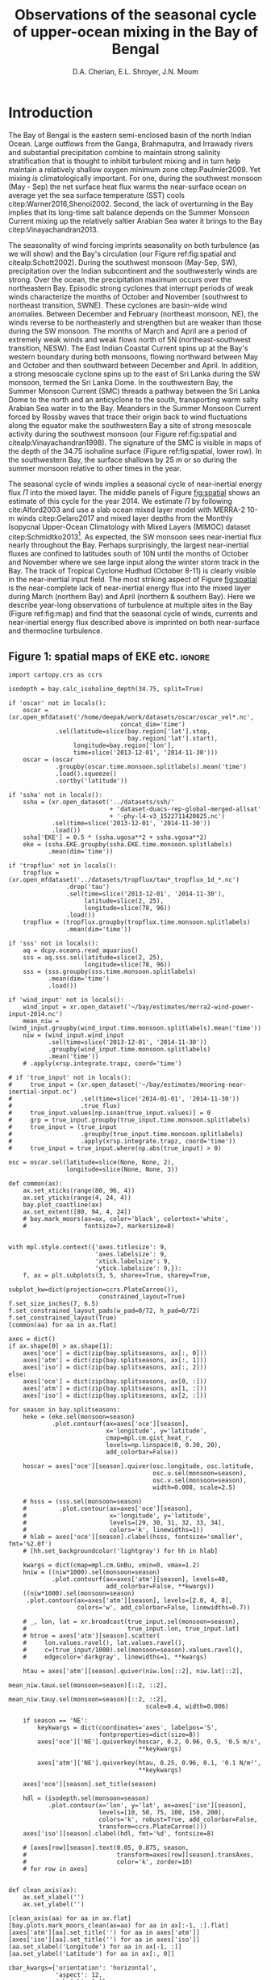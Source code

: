 #+TITLE:  Observations of the seasonal cycle of upper-ocean mixing in the Bay of Bengal
#+AUTHOR: D.A. Cherian, E.L. Shroyer, J.N. Moum
#+LATEX_CLASS: dcarticle
#+OPTIONS: toc:nil

#+BEGIN_EXPORT latex
\setcounter{tocdepth}{2}
\renewcommand{\contentsname}{}
\renewcommand{\bibsection}{}
\newcommand{\ML}{_\text{ML}}
\newcommand{\niw}{^\text{in}}

\vspace{-5em}
\tableofcontents*
\newpage
\begin{abstract}
We describe the seasonal cycle of turbulent mixing as observed by moored turbulence sensors (χpods) deployed on moorings distributed throughout the Bay of Bengal in the north Indian Ocean during 2014 and 2015.
We combine all χpod observations to form seasonal-mean vertical profiles of diffusivity in the top 100m.
The seasonal cycle of near-surface turbulent diffusivity (top 45m) in the Bay appears to follow the seasonal cycle in wind forcing.
In the thermocline between \SI{50}{m} and \SI{100}{m}, we repeatedly find that high mixing events coincide with the passage of surface-forced downward propagating near-inertial waves and occasionally with the presence of enhanced low-frequency shear associated with the Summer Monsoon Current.
The months of March and April, a period of weak wind forcing and low near-inertial shear amplitude, are characterized by near-laminar flow and near-molecular temperature diffusivities for weeks at a time.
Both observations lead us to link the seasonal cycle of thermocline turbulence to the seasonal cycle of near-inertial energy flux in the Bay at two locations.
Monthly averaged turbulent salt flux out of the warm salty Arabian Sea water mass at 8°N during the southwest monsoon is significant relative to local $E-P$.
\end{abstract}
#+END_EXPORT

* To do list: :noexport:
1. RAMA vs. NRL figure
   - [ ] bootstrap error bars on K_T
2. [ ] Describe sorted estimate algorithm
3. [ ] Should I add depth of 34.75 isohaline as time-series at 8N? or seasonal average?
4. [ ] Add stratification to NRL1
5. [X] Make scatter plots for NRL
6. [X] Need citation for paper with low turbulence measurements in the thermocline.
7. [X] Need citation for Ritabrata's paper
8. [X] Add basin-wide mean wind stress, ∫near-inertial input, ± heat flux
9. cite:Sardessai2007
10. [ ] cite:Vinayachandran2003 say that Ekman pumping pumps up nutrients to force a bloom during the NE monsoon. Maybe I can estimate this flux climatologically?
11. [ ] Need to look at climatological Chl-a. Observations are not in the right place for the bloom reported in cite:Vinayachandran2003,Vinayachandran2005

\newpage

* Introduction

The Bay of Bengal is the eastern semi-enclosed basin of the north Indian Ocean.
Large outflows from the Ganga, Brahmaputra, and Irrawady rivers and substantial precipitation combine to maintain strong salinity stratification that is thought to inhibit turbulent mixing and in turn help maintain a relatively shallow oxygen minimum zone citep:Paulmier2009.
Yet mixing /is/ climatologically important.
For one, during the southwest monsoon (May - Sep) the net surface heat flux warms the near-surface ocean on average yet the sea surface temperature (SST) cools citep:Warner2016,Shenoi2002.
Second, the lack of overturning in the Bay implies that its long-time salt balance depends on the Summer Monsoon Current mixing up the relatively saltier Arabian Sea water it brings to the Bay citep:Vinayachandran2013.

The seasonality of wind forcing imprints seasonality on both turbulence (as we will show) and the Bay's circulation (our Figure ref:fig:spatial and citealp:Schott2002).
During the southwest monsoon (May-Sep, SW), precipitation over the Indian subcontinent and the southwesterly winds are strong.
Over the ocean, the precipitation maximum occurs over the northeastern Bay.
Episodic strong cyclones that interrupt periods of weak winds characterize the months of October and November (southwest to northeast transition, SWNE).
These cyclones are basin-wide wind anomalies.
Between December and February (northeast monsoon, NE), the winds reverse to be northeasterly and strengthen but are weaker than those during the SW monsoon.
The months of March and April are a period of extremely weak winds and weak flows north of 5N (northeast-southwest transition, NESW).
The East Indian Coastal Current spins up at the Bay's western boundary during both monsoons, flowing northward between May and October and then southward between December and April.
In addition, a strong mesoscale cyclone spins up to the east of Sri Lanka during the SW monsoon, termed the Sri Lanka Dome.
In the southwestern Bay, the Summer Monsoon Current (SMC) threads a pathway between the Sri Lanka Dome to the north and an anticyclone to the south, transporting warm salty Arabian Sea water in to the Bay.
Meanders in the Summer Monsoon Current forced by Rossby waves that trace their origin back to wind fluctuations along the equator make the southwestern Bay a site of strong mesoscale activity during the southwest monsoon (our Figure ref:fig:spatial and citealp:Vinayachandran1998).
The signature of the SMC is visible in maps of the depth of the 34.75 isohaline surface (Figure ref:fig:spatial, lower row).
In the southwestern Bay, the surface shallows by \SI{25}{m} or so  during the summer monsoon relative to other times in the year.

The seasonal cycle of winds implies a seasonal cycle of near-inertial energy flux $Π$ into the mixed layer.
The middle panels of Figure [[fig:spatial]] shows an estimate of this cycle for the year 2014.
We estimate $Π$ by following cite:Alford2003 and use a slab ocean mixed layer model with MERRA-2 10-m winds citep:Gelaro2017 and mixed layer depths from the Monthly Isopycnal Upper-Ocean Climatology with Mixed Layers (MIMOC) dataset citep:Schmidtko2013[fn::Also see Appendix A].
As expected, the SW monsoon sees near-inertial flux nearly throughout the Bay.
Perhaps surprisingly, the largest near-inertial fluxes are confined to latitudes south of 10N until the months of October and November where we see large input along the winter storm track in the Bay.
The track of Tropical Cyclone Hudhud (October 8-11) is clearly visible in the near-inertial input field.
The most striking aspect of Figure [[fig:spatial]] is the near-complete lack of near-inertial energy flux into the mixed layer during March (northern Bay) and April (northern & southern Bay).
Here we describe year-long observations of turbulence at multiple sites in the Bay (Figure ref:fig:map) and find that the seasonal cycle of winds, currents and near-inertial energy flux described above is imprinted on both near-surface and thermocline turbulence.


** outline :noexport:
1. Monsoon seasonal variations blah blah
   1. wind stress + precip + near-surface heating + mention ISOs
   2. SWNE = cyclone season
   3. Use met data in top panel of Figure ref:fig:ramanrl and maps in Figure ref:fig:spatial
   4. Ocean circulation schematic required? Add arrows to Figure ref:fig:map.

2. Importance of mixing (and long-term mixing measurements) in the bay
   1. Something about OMZ
   2. Nutrient fluxes & seasonal cycle of Chl-A
   3. near-surface connections to MISOs
   4. Cyclones and heat-extraction from the Bay.

- cite:Vinayachandran2003: Primary production in the Bay is limited by nutrients, not light. (McGill 1973, Gomes et al 2000). The blooms in this paper are west of the EBoB array. There doesn't seem to be much action by the EBoB array but I need Chl-a data to really know.

** Figure 1: spatial maps of EKE etc.                               :ignore:

#+BEGIN_SRC ipython :session :results none
import cartopy.crs as ccrs

isodepth = bay.calc_isohaline_depth(34.75, split=True)

if 'oscar' not in locals():
    oscar = (xr.open_mfdataset('/home/deepak/work/datasets/oscar/oscar_vel*.nc',
                               concat_dim='time')
             .sel(latitude=slice(bay.region['lat'].stop,
                                 bay.region['lat'].start),
                  longitude=bay.region['lon'],
                  time=slice('2013-12-01', '2014-11-30')))
    oscar = (oscar
             .groupby(oscar.time.monsoon.splitlabels).mean('time')
             .load().squeeze()
             .sortby('latitude'))

if 'ssha' not in locals():
    ssha = (xr.open_dataset('../datasets/ssh/'
                            + 'dataset-duacs-rep-global-merged-allsat'
                            + '-phy-l4-v3_1522711420825.nc')
            .sel(time=slice('2013-12-01', '2014-11-30'))
            .load())
    ssha['EKE'] = 0.5 * (ssha.ugosa**2 + ssha.vgosa**2)
    eke = (ssha.EKE.groupby(ssha.EKE.time.monsoon.splitlabels)
           .mean(dim='time'))

if 'tropflux' not in locals():
    tropflux = (xr.open_mfdataset('../datasets/tropflux/tau*_tropflux_1d_*.nc')
                .drop('tau')
                .sel(time=slice('2013-12-01', '2014-11-30'),
                     latitude=slice(2, 25),
                     longitude=slice(78, 96))
                .load())
    tropflux = (tropflux.groupby(tropflux.time.monsoon.splitlabels)
                .mean(dim='time'))

if 'sss' not in locals():
    aq = dcpy.oceans.read_aquarius()
    sss = aq.sss.sel(latitude=slice(2, 25),
                     longitude=slice(78, 96))
    sss = (sss.groupby(sss.time.monsoon.splitlabels)
           .mean(dim='time')
           .load())

if 'wind_input' not in locals():
    wind_input = xr.open_dataset('~/bay/estimates/merra2-wind-power-input-2014.nc')
    mean_niw = (wind_input.groupby(wind_input.time.monsoon.splitlabels).mean('time'))
    niw = (wind_input.wind_input
           .sel(time=slice('2013-12-01', '2014-11-30'))
           .groupby(wind_input.time.monsoon.splitlabels)
           .mean('time'))
    # .apply(xrsp.integrate.trapz, coord='time')

# if 'true_input' not in locals():
#     true_input = (xr.open_dataset('~/bay/estimates/mooring-near-inertial-input.nc')
#                   .sel(time=slice('2014-01-01', '2014-11-30'))
#                   .true_flux)
#     true_input.values[np.isnan(true_input.values)] = 0
#     grp = true_input.groupby(true_input.time.monsoon.splitlabels)
#     true_input = (true_input
#                   .groupby(true_input.time.monsoon.splitlabels)
#                   .apply(xrsp.integrate.trapz, coord='time'))
#     true_input = true_input.where(np.abs(true_input) > 0)

osc = oscar.sel(latitude=slice(None, None, 2),
                longitude=slice(None, None, 3))

def common(ax):
    ax.set_xticks(range(80, 96, 4))
    ax.set_yticks(range(4, 24, 4))
    bay.plot_coastline(ax)
    ax.set_extent([80, 94, 4, 24])
    # bay.mark_moors(ax=ax, color='black', colortext='white',
    #                fontsize=7, markersize=8)


with mpl.style.context({'axes.titlesize': 9,
                        'axes.labelsize': 9,
                        'xtick.labelsize': 9,
                        'ytick.labelsize': 9,}):
    f, ax = plt.subplots(3, 5, sharex=True, sharey=True,
                         subplot_kw=dict(projection=ccrs.PlateCarree()),
                         constrained_layout=True)
f.set_size_inches(7, 6.5)
f.set_constrained_layout_pads(w_pad=0/72, h_pad=0/72)
f.set_constrained_layout(True)
[common(aa) for aa in ax.flat]

axes = dict()
if ax.shape[0] > ax.shape[1]:
    axes['oce'] = dict(zip(bay.splitseasons, ax[:, 0]))
    axes['atm'] = dict(zip(bay.splitseasons, ax[:, 1]))
    axes['iso'] = dict(zip(bay.splitseasons, ax[:, 2]))
else:
    axes['oce'] = dict(zip(bay.splitseasons, ax[0, :]))
    axes['atm'] = dict(zip(bay.splitseasons, ax[1, :]))
    axes['iso'] = dict(zip(bay.splitseasons, ax[2, :]))

for season in bay.splitseasons:
    heke = (eke.sel(monsoon=season)
            .plot.contourf(ax=axes['oce'][season],
                           x='longitude', y='latitude',
                           cmap=mpl.cm.gist_heat_r,
                           levels=np.linspace(0, 0.30, 20),
                           add_colorbar=False))

    hoscar = axes['oce'][season].quiver(osc.longitude, osc.latitude,
                                        osc.u.sel(monsoon=season),
                                        osc.v.sel(monsoon=season),
                                        width=0.008, scale=2.5)

    # hsss = (sss.sel(monsoon=season)
    #         .plot.contour(ax=axes['oce'][season],
    #                       x='longitude', y='latitude',
    #                       levels=[29, 30, 31, 32, 33, 34],
    #                       colors='k', linewidths=1))
    # hlab = axes['oce'][season].clabel(hsss, fontsize='smaller', fmt='%2.0f')
    # [hh.set_backgroundcolor('lightgray') for hh in hlab]

    kwargs = dict(cmap=mpl.cm.GnBu, vmin=0, vmax=1.2)
    hniw = ((niw*1000).sel(monsoon=season)
            .plot.contourf(ax=axes['atm'][season], levels=40,
                           add_colorbar=False, **kwargs))
    ((niw*1000).sel(monsoon=season)
     .plot.contour(ax=axes['atm'][season], levels=[2.0, 4, 8],
                   colors='w', add_colorbar=False, linewidths=0.7))

    # _, lon, lat = xr.broadcast(true_input.sel(monsoon=season),
    #                            true_input.lon, true_input.lat)
    # htrue = axes['atm'][season].scatter(
    #     lon.values.ravel(), lat.values.ravel(),
    #     c=(true_input/1000).sel(monsoon=season).values.ravel(),
    #     edgecolor='darkgray', linewidths=1, **kwargs)

    htau = axes['atm'][season].quiver(niw.lon[::2], niw.lat[::2],
                                      mean_niw.taux.sel(monsoon=season)[::2, ::2],
                                      mean_niw.tauy.sel(monsoon=season)[::2, ::2],
                                      scale=0.4, width=0.006)

    if season == 'NE':
        keykwargs = dict(coordinates='axes', labelpos='S',
                         fontproperties=dict(size=8))
        axes['oce']['NE'].quiverkey(hoscar, 0.2, 0.96, 0.5, '0.5 m/s',
                                    ,**keykwargs)

        axes['atm']['NE'].quiverkey(htau, 0.25, 0.96, 0.1, '0.1 N/m²',
                                    ,**keykwargs)

    axes['oce'][season].set_title(season)

    hdl = (isodepth.sel(monsoon=season)
           .plot.contour(x='lon', y='lat', ax=axes['iso'][season],
                         levels=[10, 50, 75, 100, 150, 200],
                         colors='k', robust=True, add_colorbar=False,
                         transform=ccrs.PlateCarree()))
    axes['iso'][season].clabel(hdl, fmt='%d', fontsize=8)

    # [axes[row][season].text(0.05, 0.875, season,
    #                         transform=axes[row][season].transAxes,
    #                         color='k', zorder=10)
    # for row in axes]


def clean_axis(ax):
    ax.set_xlabel('')
    ax.set_ylabel('')

[clean_axis(aa) for aa in ax.flat]
[bay.plots.mark_moors_clean(ax=aa) for aa in ax[:-1, :].flat]
[axes['atm'][aa].set_title('') for aa in axes['atm']]
[axes['iso'][aa].set_title('') for aa in axes['iso']]
[aa.set_xlabel('Longitude') for aa in ax[-1, :]]
[aa.set_ylabel('Latitude') for aa in ax[:, 0]]

cbar_kwargs={'orientation': 'horizontal',
             'aspect': 12,
             'shrink': 0.6}
hcb1 = plt.colorbar(heke, ax=ax[-1, :3], label='EKE [m²/s²]', **cbar_kwargs,
                    anchor=(0.25, 1))
hcb2 = plt.colorbar(hniw, ax=ax[-1, 2:], label='Near-inertial wind input $Π$ [mW/m²]',
                    ,**cbar_kwargs, anchor=(0.8, 1))
hcb1.set_ticks(np.arange(0, 0.31, 0.05))
hcb2.set_ticks(np.arange(0, 1.21, 0.2))

# plt.subplots_adjust(left=0.080, right=0.99)
# plt.tight_layout()
plt.savefig('images/paper1/spatial-maps.pdf', transparent=False)

# clim = (aq.sss.sel(longitude=slice(75, 98),
#                    latitude=slice(0, 24))
#         .groupby('time.month').mean(dim='time'))
# clim.plot(col='month', col_wrap=3, robust=True)
# hc = clim.plot.contour(col='month', col_wrap=3, levels=np.arange(29, 36), Colors='k')
# plt.clabel(hc, fmt='%2.0f')
# pptlevels=[600,  1200, 1800]
# ppt = trmm.sel(monsoon=season).precipitation
# hppt = (ppt.where(ppt > pptlevels[0]-2)
#         .plot.contourf(ax=axes[season], x='lon', y='lat',
#                        levels=pptlevels,
#                        cmap=ppt_cmap, zorder=4,
#                        add_colorbar=False))
# (ppt.where(ppt > pptlevels[0]-2)
#  .plot.contour(ax=axes[season], x='lon', y='lat',
#                levels=pptlevels, zorder=4,
#                colors=raincolor, linewidths=1))

# cmap = (sns.blend_palette(
#     [[0.988235, 0.988235, 0.992157],
#      [0.811765, 0.831373, 0.886275],
#      [0.627451, 0.678431, 0.788235],
#      [0.521569, 0.615686, 0.729412],
#      [0.584314, 0.698039, 0.749020],
#      [0.690196, 0.803922, 0.772549],
#      [0.847059, 0.905882, 0.796078],
#      [1.000000, 0.980392, 0.756863],
#      [0.996078, 0.839216, 0.447059],
#      [0.996078, 0.670588, 0.286275],
#      [0.992157, 0.501961, 0.219608],
#      [0.968627, 0.270588, 0.152941],
#      [0.835294, 0.070588, 0.125490],
#      [0.674510, 0.000000, 0.149020],
#      [0.509804, 0.000000, 0.149020]],
#     n_colors=21, as_cmap=True))

#+END_SRC
#+NAME: fig:spatial
#+ATTR_LATEX: :width \textwidth
#+CAPTION: (top) Seasonal mean circulation in the Bay of Bengal for the year 2014. Color shows seasonal mean EKE from AVISO; vectors indicate surface currents from seasonally averaged 5-day OSCAR estimate citep:oscar,Bonjean2002. (middle) Seasonal near-inertial energy input calculated for the year 2014 using a slab ocean mixed layer model following cite:Alford2003 as detailed in Appendix A as well as MERRA-2 wind stress vectors. White contours are $Π=$ \SIlist{2; 4; 10}{mW/m²}. (bottom) Depth of the 34.75 isohaline surface estimated using the mapped Argo climatology citep:Roemmich2009. White dots in top two panels mark mooring locations used in the study.
[[file:images/paper1/spatial-maps.pdf]]

** Figure 2: map :ignore:

#+BEGIN_SRC ipython :session
import cartopy.crs as ccrs

with plt.rc_context({'font.size': 11,
                     'xtick.labelsize': 12,
                     'ytick.labelsize': 12,
                     'axes.facecolor': 'white',
                     'savefig.transparent': False}):

    f = plt.figure(constrained_layout=True)
    f.set_size_inches((4.75, 8))

    n=3
    n0=2
    # gs = mpl.gridspec.GridSpec(2, n, figure=f)
    # ax1 = f.add_subplot(gs[:, :n0], projection=ccrs.PlateCarree())
    # ax2 = f.add_subplot(gs[0, n0:])
    # ax3 = f.add_subplot(gs[1, n0:])

    gs = mpl.gridspec.GridSpec(n, 2, figure=f)
    ax1 = f.add_subplot(gs[:n0, :], projection=ccrs.PlateCarree())
    ax2 = f.add_subplot(gs[n0:, 0])
    ax3 = f.add_subplot(gs[n0:, 1])

    bay.make_labeled_map(ax=ax1)
    bay.mark_χpod_depths_on_clim(ax=[ax2, ax3])

    dcpy.plots.label_subplots([ax1, ax2, ax3], x=0.025, y=0.05,
                              labels=['', 'RAMA', 'EBoB'])

    [tt.set_rotation(30) for tt in ax1.get_xticklabels()]
    ax3.set_ylabel('')
    ax3.set_yticklabels([])

    f.savefig('images/paper1/map.pdf', bbox_inches='tight')
#+END_SRC
#+NAME: fig:map
#+ATTR_LATEX: :width 0.5\textwidth
#+ATTR_HTML: :style width:50%
#+CAPTION: (a) deployment locations of χpods as part of the ASIRI and EBoB programmes. (b, c) χpod deployment depths marked using horizontal lines on climatological T-S profiles from the Argo dataset citep:Roemmich2009 for RAMA and EBoB moorings, respectively.
[[file:images/paper1/map.pdf]]

* Observations
** χpod
<<sec:pod>>

The χpod is a self-contained instrument consisting of two fast-response FP-07 thermistors, a pitot-static tube for high-frequency speed measurements, pressure sensor, compass and accelerometers citep:Moum2009a,Moum2015.
Refinement over many years has resulted in a system that can return records of turbulent temperature fluctuations for up to a year or more.
The two thermistors on the χpod record temperature fluctuations at 100Hz.
Temperature gradient spectra are computed using 1 second intervals of data and are fit to the theoretical spectrum of cite:Kraichnan1968 in the viscous-convective range using an iterative procedure citep:Moum2009a.
This process yields both the turbulent dissipation of kinetic energy $ε$ and the turbulent dissipation of temperature variance $χ$ after using a relationship between $ε$ and $χ$ obtained by assuming $K_T = K_ρ$ i.e. that the turbulent diffusivities of temperature and density are equal, and that mixing efficiency $Γ = 0.2$ for stratified turbulence citep:Moum2009a.
Despite these assumptions, /in-situ/ comparisons between χpod data and ``standard'' vertical microstructure profiles are favorable citep:Perlin2012,Pujiana2018.
Turbulent temperature diffusivity $K_T$, turbulent heat flux $J_q^t$ and turbulent salt flux $J_s^t$ are estimated from a time series of $χ$ using
\begin{equation}
        K_T = \frac{χ/2}{T_z}; \quad J_q^t = - ρ_0\, c_p\, K_T\, T_z; \quad J_s^t = ρ_0 \, K_T \, S_z
\end{equation}
where $T_z, S_z$ are mean background temperature and salinity gradients.
Again, we have assumed that high Reynolds number geophysical turbulence mixes all scalars at the same rate so that $K_T = K_S$.
Inferring $K_T, J_q$ when temperature stratification $T_z$ (subscript $z$ indicates \(z\)-derivative) is sufficiently small can be problematic since these quantities are inversely proportional to $T_z^2$ and $T_z$ respectively.
Our standard procedure is to mask out $χ$ estimates when $T_z < \SI{1e-3}{\celsius\per\metre}$ which can occur frequently with near surface χpods on RAMA moorings that are frequently in the mixed layer.

*** Table 1 : mooring details                                      :ignore:

#+NAME: tab:pods
#+CAPTION: χpod deployments in the Bay of Bengal in 2014, 2015.
|---------+------------+-------------+-------------------------------------|
|         | Location   |   Depth [m] | Duration of valid data return       |
|---------+------------+-------------+-------------------------------------|
| RAMA 12 | 90°E, 12°N |          15 |                                     |
|         |            |             |                                     |
|         |            |          30 |                                     |
|         |            |             |                                     |
|         |            |          45 |                                     |
|---------+------------+-------------+-------------------------------------|
| RAMA 15 | 90°E, 15°N |          15 |                                     |
|         |            |          30 |                                     |
|---------+------------+-------------+-------------------------------------|
| NRL1    |            | 60 (55-100) | 19 Dec 2013 - 31 Dec 2014           |
|         |            | 80 (75-115) | \phantom{19 Dec 2013 -} 06-May-2014 |
|---------+------------+-------------+-------------------------------------|
| NRL2    |            |             |                                     |
|---------+------------+-------------+-------------------------------------|
| NRL3    |            |  32 (28-78) | 20 Dec 2013 - 12 Dec 2014           |
|         |            | 52 (48-100) | \phantom{20 Dec 2013 -} 28 Dec 2014 |
|---------+------------+-------------+-------------------------------------|
| NRL4    |            |  63 (60-85) | 21 Dec 2013 - 28 Dec 2014           |
|         |            | 83 (80-105) | \phantom{21 Dec 2013 -} 09 Feb 2015 |
|---------+------------+-------------+-------------------------------------|
| NRL5    |            |          85 | 21 Dec 2013 - 30 Jan 2015           |
|         |            |         105 | \phantom{21 Dec 2013 -} 22 Feb 2015 |
|---------+------------+-------------+-------------------------------------|



** The 2014-2015 Bay of Bengal deployment

As part of the U.S. Office of Naval Research's Air Sea Interaction Regional Initiative (ASIRI), Naval Research Laboratory's (NRL) Effects of Bay of Bengal Freshwater Flux on Indian Ocean Monsoon (EBoB) and the Indian government's Ocean Mixing and Monsoons (OMM) projects, a number of χpods were deployed on moorings throughout the Bay (Figure ref:fig:map and Table ref:tab:pods).
On the Research Moored Array for African-Asian-Australian Monsoon Analysis and Prediction (RAMA) moorings at 12N and 15N, χpods were deployed at 15m, 30m (2014, 2015) and 45m (2015 only).
These units were usually either in or near the base of the mixed or barrier layers and recorded the wind-forced near-surface cycle of turbulence (Figure [[fig:map]]).

χpods were also deployed as part of NRL's EBoB array east of Sri Lanka during 2014 and some returned data up to Jan 2015.
The EBoB χpods ended up at a variety of depths but most were in the main thermocline (Table ref:tab:pods, Figure [[fig:map]]b and citealp:Wijesekera2016a).
This region experiences both a significant seasonal cycle in mesoscale EKE associated with the spinup and spindown of the Summer Monsoon Current.
These moorings experienced significant blowdown during periods of high currents, up to 50m for a month or two at some moorings, complicating the interpretation of parts of the χpod record.

In addition, the OMM/WHOI mooring at 18N was heavily instrumented with χpods.
This location is relatively unique because it experiences significant freshwater influence from the Ganga-Brahmaputra runoff and the seasonal cycle differs from that at the moorings summarized here.
The seasonal cycle from the OMM/WHOI measurements are presented elsewhere citep:ThakursubmittedGRL.

* An approximate vertical profile of diffusivity $K_T$
<<sec:profile>>

We begin by using all available χpod observations to construct approximate seasonally averaged vertical profiles of temperature diffusivity $K_T$ (Figure ref:fig:vert).
The χpods measured turbulence at several different locations and depths (Figure ref:fig:map).
In addition, some χpods dive as much as \SIrange{50}{70}{m} during periods of strong flow and those at 15- and 30-m on the RAMA moorings are frequently within the mixed and barrier layers.
We account for this (some word?) variability by binning each hourly averaged turbulence measurement in density space after first separating out measurements made in the mixed or barrier layers.
We then summarize these observations by presenting probability density functions (PDFs) at appropriate depths as an approximate vertical profile (Figure ref:fig:vert, lower panels).
These profiles show that a seasonal cycle in turbulent temperature diffusivity $K_T$ exists in the top 100m of the Bay at the mooring locations.
The amplitude of this seasonal cycle is roughly an order of magnitude.

Our procedure is as follows:
a) The mixed and isothermal layer depths (MLD, ILD respectively) are defined using threshold criteria $Δρ > 0.03$ and $ΔT > 0.2$ respectively. We judge measurements to be within the mixed layer if the depth of the χpod $z_χ ≤ \text{MLD} + \SI{5}{m}$. Similarly a measurement is judged to be within the barrier layer if $z_χ > \text{MLD} + \SI{5}{m}$ and $z_χ ≤ \text{ILD} + \SI{5}{m}$. The mixed and barrier layer depths are only determinable at the RAMA moorings with CTDs at 1m, 10m, 20m, 40m, 60m and 100m.
b) We label every averaged $K_T$ measurement with the density value of the parcel observed as well as the depth of measurement. Those measurements made in either the mixed layer or the barrier layer are instead labelled with `ML' and `BL' respectively.
c) We bin these labelled measurements by `ML', `BL' or by density with bin edges [1018, 1021, 1022, 1022.5, 1023, 1023.5, 1024.25, 1029] \SI{}{kg/m^3}.
d) For each season, we construct a PDF of $K_T$ for each bin and calculate the mean and standard deviation of the depths of measurement.
e) The PDFs are now presented at the mean depth of the density bin yielding the vertical profile in Figure ref:fig:vert. Each PDF is also labelled with either `ML', `BL', or the mean density in each bin as appropriate. The vertical bars indicate the standard deviation of depths of observation. Circles and triangles indicate medians and means respectively. The horizontal line at the base of each PDF spans the range between the minimum observed value and the $99^{\text{th}}$ percentile.

# Third, our thermocline estimates of mean diffusivity are likely over-estimates of the basin-wide mean between January and April since near-inertial input is significantly larger south of 10N during this period assuming that the slab model prediction in Figure ref:fig:spatial is a good qualitative estimate of seasonal near-inertial flux input.

Some considerations must be kept in mind while interpreting Figure ref:fig:vert.
First, our definition of seasons need not line up perfectly with periods of relatively high or relatively low winds at every mooring.
Second, Figure ref:fig:vert ignores all spatial variability.
The occasional presence of double peaked distributions is the sign of measurements from different regions with differing variability being combined.
Despite these caveats, Figure ref:fig:vert presents a useful summary of observed mixing in the Bay.
For context we also present the seasonal cycle of surface forcing by presenting basin-wide seasonal means of Tropflux wind stress vector $\mathbf{τ}$, near-inertial energy input $Π$ (slab model estimate, Figure ref:fig:spatial), Tropflux net surface heat flux $J_q^0$ and TRMM precipitation $P$ in the upper panels of Figure ref:fig:vert.
The gray ellipses represent the variability of wind stress and have widths and heights equal to twice the standard deviation of $τ_x$ and $τ_y$ (the longitudinal and latitudinal components of the wind stress vector).

Figure ref:fig:vert shows a seasonal cycle in turbulent diffusivity in the top 100m of the Bay.
Both mean and median values of $K_T$ are always surface intensified.
The northeast and southwest monsoons are periods of relatively high mixing in the top 100m at all observed locations.
Enhanced mixing is also observed during October and November, a consequence of storm activity in the Bay.
The predominance of storm forcing during October and November is evident in the basin-wide averaged wind field by the near-zero mean and large standard deviation of wind stress (Figure ref:fig:vert, upper panels).
These two months also witness the largest input of energy into the mixed layer at near-inertial frequencies (also Figure ref:fig:spatial).
The NESW transition months of March and April exhibit relatively weaker mixing by an order of magnitude at all observed locations.
The seasonal cycle of near-surface turbulence is readily explained by the seasonal cycle of wind stress and net surface heat flux as reported earlier by cite:Warner2016 and we will briefly discuss this in Section [[sec:ramanrl]].

- Mixed layer diffusivity $K_T ≈ \SI{1e-3}{m²/s}$ during the two monsoons and drops to $K_T≈\SI{1e-4}{m²/s}$ during the two transitions.
- During March and April, both weak winds and near-surface stratification resulting from net surface heating weaken mixed layer turbulence.
- why are the BL measurements not showing much variability.

Our most striking observation is the near-complete lack of mixing in the southwestern Bay's thermocline during the month of April --- a period of low winds, high net surface heat flux and low near-inertial energy flux.
The seasonal cycle of turbulence in the thermocline is dramatic with near-molecular values of diffusivity observed during the NESW transition period --- mean $K_T ≤ \SI{1e-5}{m²/s}$  and median $K_T ≤ \SI{1e-6}{m²/s}$ for depths deeper than \SI{50}{m} during March and April in Figure ref:fig:vert.
More generally, /median/  $K_T ≤ \SI{1e-6}{m²/s}$ in most thermocline density bins.
This observation is consistent with /in-situ/ finestructure- and microstructure-based profiles of turbulence quantities in the Bay.
Finestructure estimates of dissipation estimated using LADCP shear profiles for the I01 section in the Bay of Bengal yield $K_T ≈ \SI{1e-6}{m²/s}$ citep:Kunze2006.
cite:Jinadasa2016 report vertical profiles of $N²$ and turbulent kinetic energy dissipation rate $ε$ from which we infer minimum diffusivity
\begin{equation}
K_T^\text{min} ≈ K_ρ^\text{min} = \frac{Γε^\text{min}}{N²} ≈ \frac{0.2 × \SI{1e-9}{W/kg}}{\SI{1e-3}{s^{-2}}}  ≈\SI{2e-7}{m^2/s},
\end{equation}
assuming again that mixing efficiency $Γ = 0.2$ citep:Gregg2018.
Low thermocline diffusivities are predicted by the finestructure internal-wave scaling of cite:Henyey1986 and have been observed previously at low latitudes: $K_ρ ≈ \SIrange[fixed-exponent=-6, scientific-notation=fixed,range-units=brackets]{1e-6}{3e-6}{m^2/s}$ for latitudes south of 10N in cite:Gregg2003.
However, our lowest observed values during March, April at approximately \SIrange{80}{100}{m} depths are lower than those observations.

During the SW monsoon (May - Sep) the χpods observe an order of magnitude increase in mean /thermocline/ diffusivity to $K_T ≈ \SI{1e-4}{m²/s}$ with peak values of $K_T≈\SI{1e-2}{m²/s}$.
Particularly enhanced turbulence is observed at the NRL3 and NRL4 moorings during October and November (see $ρ-1000 = 22.2, 22.8$ and \SI{23.2}{kg/m³} bins).
Now consider the climatological depth of the $S=34.75$ surface relative to the seasonal variation of thermocline diffusivity in Figure ref:fig:vert (lower panels, thick black line).
We choose this surface to mark Arabian Sea water since it is resolved year-around by our measurements (see Section [[sec:8n]]).
Mean diffusivity at the depth of this isohaline is approximately $\SI{1e-4}{m²/s}$ during the SW monsoon and the SWNE transition i.e. between May and November.
Diffusivity is an order of magnitude lower during the NE monsoon and near-molecular during the NESW transition.
Figure ref:fig:vert suggests that the seasonally enhanced mixing in the southwestern Bay's thermocline between May and November drives an upward flux of salt out of salty Arabian Sea water.
Section [[sec:8n]] examines this possibility in more detail.

Assuming that shear instability is the mechanism that results in turbulence, two factors are possibly responsible for enhancing shear in the thermocline during this period.
The first factor is the strongly sheared Summer Monsoon Current meandering through the mooring line at 8N, elevating shear and decreasing $N²$ in the top XXX m between July and December.
Both seasonal mean surface velocities from OSCAR and mooring ADCP data show the Summer Monsoon Current to be prominent especially at NRL3 and NRL4, the two westernmost moorings along 8N (Figure ref:fig:spatial and citealp:Wijesekera2016a).
The second factor is the likely presence of a seasonal cycle of near-inertial shear variance forced by the seasonal cycle of near-inertial input seen in Figure ref:fig:spatial as has been observed elsewhere citep:Alford2001,Whalen2018.
Next we take a closer look at the seasonal cycle of both forcing and turbulence in two records: one near-surface and one in the thermocline.

# We attribute this to near-complete absence of near-inertial energy input in the southern Bay during April (Figure ref:fig:spatial) and corresponding low levels of near-inertial shear in the southwestern Bay's thermocline (Figure [[fig:nrl]]d).
# Third, given that near-inertial energy input from the wind is significantly larger south of 10N (with the exception of the Oct-Nov storm track, Figure [[fig:spatial]]); and that near-inertial energy propagates equatorward, it is possible that the mixing observed in the thermocline by the EBoB array is larger than what might be representative for the interior Bay north of 10N[fn::should this be moved to the next section?].
# This last point might not be applicable during the months of March and April, which see some along-coast winds in the northern Bay and larger input than the southern Bay (Figure [[fig:spatial]]).
# The mean values below \SI{40}{m} in Figure ref:fig:vert are possibly overestimates of the basin-wide mean.

** Figure 3 : vertical profiles :ignore:

#+BEGIN_SRC ipython :session :results none
import bay
bay = importlib.reload(bay)

if 'isodepth' not in locals():
    # isodepth = (bay.calc_isohaline_depth(34.75, split=False)
    #             .sel(lat=8, lon=[85.5, 87, 88.5], method='nearest')
    #             .mean('lon'))
    isodepth = xr.DataArray([90, 100, 60, 75],
                            dims=['monsoon'], coords={'monsoon': bay.seasons})

if 'wind_input' not in locals():
    wind_input = xr.open_dataset('~/bay/estimates/merra2-wind-power-input-2014.nc')
    niw = (wind_input.wind_input
           .sel(time=slice('2013-12-01', '2014-11-30'))
           .groupby(wind_input.time.monsoon.labels)
           .mean(xr.ALL_DIMS))

if 'tropflux' not in locals() or 'taux_std' not in tropflux:
    tropflux = (xr.open_mfdataset('../datasets/tropflux/tau*_tropflux_1d_*.nc')
                .drop('tau')
                .sel(time=slice('2013-12-01', '2014-11-30'),
                     latitude=slice(2, 25),
                     longitude=slice(78, 96))
                .load())
    tau = (tropflux.groupby(tropflux.time.monsoon.labels)
           .mean(xr.ALL_DIMS))

    taustd = (tropflux.groupby(tropflux.time.monsoon.labels)
              .std(xr.ALL_DIMS)
              .rename({'taux': 'taux_std', 'tauy': 'tauy_std'}))

    netflux = (xr.open_mfdataset('../datasets/tropflux/netflux*_tropflux_1d_*.nc')
                .sel(time=slice('2013-12-01', '2014-11-30'),
                     latitude=slice(2, 25),
                     longitude=slice(78, 96))
                .load())
    netflux['heat'] = netflux.netflux.where(netflux.netflux > 0)
    netflux['cool'] = netflux.netflux.where(netflux.netflux < 0)
    netflux = (netflux.groupby(netflux.time.monsoon.labels)
                .mean(xr.ALL_DIMS))

    tropflux = xr.merge([tau, netflux, taustd])

if 'trmm' not in locals():
    trmm = dcpy.oceans.read_trmm()
    # convert from mm/day to m/s
    P = trmm.precipitation.sel(**bay.region).load()
    P = P.groupby(P.time.monsoon.labels).mean(xr.ALL_DIMS)
    P.attrs['units'] = 'mm/day'

moors = ['RAMA12', 'RAMA15', 'NRL1', 'NRL2', 'NRL3', 'NRL4', 'NRL5']

f, axx = plt.subplots(2, 4, sharex='row', sharey='row',
                     gridspec_kw={'height_ratios': [1, 6]})
ax = dict(zip(bay.seasons, axx[0, :]))

bay.make_vert_distrib_plot('KT', label_moorings=False, f=f, ax=axx[1, :],
                           adjust_fig=False)

barargs = dict(width=0.5)
labelargs = dict(ha='center', va='baseline')
for ss in ax:
    tflux = tropflux.sel(monsoon=ss)
    if ss == 'SW':
        x0 = -1.5
    elif ss == 'SWNE':
        x0 = -0.85
    else:
        x0 = 0

    # wind stress
    scale = 0.05
    ax[ss].quiver(x0, 0, tflux.taux, tflux.tauy,
                  width=0.1, units='x', scale=scale)
    # ax[ss].quiver(0, 0, scale, scale,
    #               scale=scale, width=0.1, units='x',
    #               angles='xy', scale_units='xy')
    # ax[ss].plot(tflux.taux/scale, tflux.tauy/scale, 'kx')
    ax[ss].add_artist(mpl.patches.Ellipse((x0+tflux.taux/scale, tflux.tauy/scale),
                                          2*tflux.taux_std/scale,
                                          2*tflux.tauy_std/scale,
                                          alpha=0.1, color='k', zorder=-1))
    ax[ss].set_aspect(1)

    # near-inertial input
    ax[ss].bar(1, niw.sel(monsoon=ss)/0.5e-3, color='#31a354', **barargs)

    # netflux
    ax[ss].bar(2, tflux.heat/50, color='#d95f02', **barargs)
    ax[ss].bar(2, tflux.cool/50, color='#7570b3', **barargs)

    # precip
    ax[ss].bar(3, P.sel(monsoon=ss)/5, color='#7fcdbb', **barargs)

    ax[ss].axhline(0, color='lightgray', zorder=5)

    ax[ss].set_xticklabels([])
    ax[ss].set_xticks([])
    ax[ss].set_yticklabels([])
    ax[ss].set_yticks([])
    ax[ss].spines['left'].set_visible(False)
    ax[ss].spines['bottom'].set_visible(False)

    ylabel = -2.5
    ax[ss].text(0, ylabel, '$τ$', **labelargs)
    ax[ss].text(1, ylabel, '$Π$', **labelargs)
    ax[ss].text(2, ylabel, '$J_q^0$', **labelargs)
    ax[ss].text(3, ylabel, '$P$', **labelargs)

axx[0, 0].set_ylabel('Basin-wide\nseasonal\naverages',
                     rotation=0, va='center', ha='right')

ax[ss].set_xlim([-2, 4])
ax[ss].set_ylim([-2, 2])

for ii in range(4):
    axx[0, ii].set_title(axx[1, ii].get_title())
    axx[1, ii].set_title('')
    axx[1, ii].set_xlim([-7, -1.5])
    axx[1, ii].plot([-5, -3.9], [isodepth[ii], isodepth[ii]],
                    'k-', lw=2)
    axx[1, ii].text(-3.75, isodepth[ii], r'$S$ = 34.75',
                    ha='left', va='center', fontsize=8)

plt.subplots_adjust(wspace=0.22, hspace=0.1)
f.set_size_inches(7, 8.5)
f.suptitle('$\\log_{10}$ hourly averaged $K_T$ (m²/s)', y=0.075)

plt.savefig('images/vert-profile.svg', bbox_inches='tight')
plt.savefig('images/paper1/bay-KT-vert-profile.pdf', bbox_inches='tight')
plt.savefig('images/bay-KT-vert-profile.png', bbox_inches='tight')
import subprocess
subprocess.run(['bash', 'add-legend-vert-profile.bash'], cwd='images/paper1/')
#+END_SRC
#+NAME: fig:vert
#+CAPTION: (top) Basin-wide seasonal averages of Tropflux wind stress $τ$, near-inertial energy input $Π$, Tropflux net surface heat flux $J_q^0$ and TRMM precipitation $P$. Gray ellipses have widths and heights equal to twice the standard deviation of $τ_x$ and $τ_y$. (bottom) Vertical profile of hourly averaged turbulent temperature diffusivity $K_T$ formed by combining all available χpod data in density bins (Section [[sec:profile]]). PDFs as well as means ($\bigtriangleup$) and medians ($\bigcirc$) are shown. Bins are marked by 'ML' (mixed layer), 'BL' (barrier layer) and $ρ-1000$ for deeper bins. Black horizontal line marks the climatological depth of the $S=34.75$ isohaline at 8°N estimated using the Argo climatology citep:Roemmich2009.
file:images/paper1/bay-KT-vert-profile-label.png

* A comparison of near-surface and thermocline mixing
<<sec:ramanrl>>

We contrast two year-long mixing records, one from the RAMA 12N (12N, 90E) mooring at 15m and the other from the NRL5 mooring (8N, 88.5E) at 104m (Figures ref:fig:rama and ref:fig:nrl).
The two records are at approximately the same longitude and are representative of the shallowest two bins in Figure ref:fig:vert and the deepest two bins in Figure ref:fig:vert respectively.
Figures ref:fig:rama and ref:fig:nrl show daily averaged turbulence quantities as well as daily averaged surface forcing at both moorings.
As mentioned in Section ref:sec:pod, frequent masking of inferred $K_T, J_q^t, J_s^t$ in mixed layer χpod records at low values of vertical temperature gradient means that the term ``daily averages'' is not entirely accurate.
Accordingly we show the fraction of the day with valid $K_T$ estimates in blue in Figure [[fig:rama]]b and [[fig:nrl]]b.
Consider data from the RAMA 12N mooring in the month of February (Figure [[fig:rama]]b).
During weak wind periods the 15m χpod appears to be within the night-time convective boundary layer whereas during the daytime, solar heating builds up stratification at 15m (Figure [[fig:rama]]).
The ``daily average'' is really a ``daytime average'' estimate of $K_T$ and fraction daily coverage is approximately 50%.

** Near-surface mixing: RAMA 12N, 90E, 15m

The 15m χpod at RAMA 12N recorded a distinct seasonal cycle that mirrors the seasonal cycle in surface wind stress (Figure [[fig:rama]]a).
cite:Warner2016 summarized this record previously and so we limit ourselves to a brief description here.
During the northeast monsoon, wind stress $τ$ of about \SI{0.1}{N/m²} drives turbulence with a daily averaged temperature diffusivity of \SI{1e-4}{m²/s}.
By mid-February the outflow from the Irrawady river arrives at the mooring and the mixed layer shallows to approximately \SI{10}{m}.
The χpod at \SI{15}{m} sees increased turbulent heat flux $J_q^t = ρ c_p K_T T_z$ and turbulent salt flux $J_s^t = ρ K_T S_z$ during this period (Figure [[fig:rama]]c) while the deeper χpod at 30m, in the barrier layer, sees almost no heat and salt flux during this period (not shown).
By March, the weakening wind stress field along with intense surface heating builds up near-surface stratification.
The mixed layer shoals to a depth shallower than 15m and the χpod senses little turbulence.
Diffusivity $K_T$ decreases to \SI{1e-5}{m²/s} resulting in near-negligible turbulent heat and salt fluxes.
By May, the strong winds of the southwest monsoon force high mixing, a deeper mixed layer, a hundredfold increase in diffusivity $K_T$ at \SI{15}{m} and significant increases in turbulent fluxes of both heat and salt.
Tropical cyclones and storms during the months of October & November drive a 2-3 order of magnitude increase in diffusivity.
- Cyclone-forced mixing can have important consequences for productivity in the Bay: for an analysis of Tropical Cyclone Hudhud see cite:Girishkumar2019.
- unleash the scatter plot: wind stress, $K_T$

*** Figure 4: RAMA 12N time series                                 :ignore:

#+BEGIN_SRC ipython :session
if 'ra12' not in locals():
    ra12 = bay.read_ra12()

f, axx = plt.subplots(4, 1, sharex=True, constrained_layout=True)
f.set_constrained_layout_pads(hspace=0.001, h_pad=0)

ax12 = bay.plots.plot_moor(ra12, idepth=0, axx=axx)
ax12['jq'].set_ylim([-50, 50])
ax12['Tz'].set_ylim([-0.1, 0.2])
ax12['N2'].set_zorder(0)
# ax12['js'].set_ylim([-1e-2, 2e-1])

flux = ra12.flux.Jq0.sel(time='2014').resample(time='D').mean('time')
ax12['flux'] = ax12['met'].twinx()
ra12.PlotFlux(ax12['flux'], flux.time.values, flux)
ax12['flux'].spines['right'].set_visible(True)
ax12['flux'].set_ylabel('Daily avg. net surface\nheat flux [W/m²]')
dcpy.plots.label_subplots(axx, y=0.85)

f.set_size_inches((8, 5))

f.savefig('images/paper1/rama12.pdf')
#+END_SRC
#+NAME: fig:rama
#+CAPTION: RAMA 12N: Time series of daily averaged quantities: (a) wind stress and local wind-forced near-inertial energy flux; (b) daily averaged $K_T$ and fraction daily coverage; (c) turbulent heat and salt fluxes $J_q^t, J_s^t$. (d) Buoyancy frequency $N²$ and temperature stratification $T_z$.
[[file:images/paper1/rama12.pdf]]
** Thermocline mixing: NRL5 8N, 88.5E, 105m

The seasonal cycle of thermocline turbulence at 8°N, 88.5°E (NRL5) is significantly different from that of near-surface turbulence at 12N (Figure ref:fig:nrl) but again appears to parallel a seasonal cycle in wind stress.
Prior research has shown a link between wind-forced near-inertial waves and thermocline mixing citep:Alford2001,Whalen2018 and we now examine whether near-inertial shear is a major driver of mixing in the Bay's thermocline.

We compute a local estimate of near-inertial energy flux into the mixed layer $Π$ as $ρ_0 \, u\niw\ML⋅τ\niw$ ( blue time series in our Figure [[fig:nrl]]a, citealp:Silverthorne2009) using the topmost velocity bin at 8m depth as representative of mixed layer velocity $u\ML$ and daily average $τ$ from Tropflux[fn::No local wind measurements are available at the (subsurface) NRL moorings.] citep:Kumar2012.
The inertial component of the mixed layer velocity $u\niw\ML$ and wind stress $τ\niw$ are estimated by using a third-order bandpass Butterworth filter with half-power points at [1/1.25, 1.25] $T_f$ where $T_f=\SI{3.59}{days}$ is the local inertial period.

At 105m mixing is weaker by 1-2 orders of magnitude relative to the 15m χpod (compare Figure [[fig:rama]]b and Figure [[fig:nrl]]b).
The χpods measure sustained relatively high mixing between the months of May and October --- a period of energetic mesoscale activity as well as large near-inertial energy input $Π$ in the southwestern Bay (Figures ref:fig:spatial and [[fig:nrl]]a).
$K_T$ exceeds \SI{1e-5}{m²/s} only rarely during this period.
Outside May-October, $K_T$ is consistently below the canonical thermocline value of \SI{1e-5}{m²/s}.
Strikingly, the χpod observes a near-laminar thermocline with near-molecular values of $K_T$ during the month of April.
Similar periods of low mixing are evident at other χpods and in the distributions presented in Figure ref:fig:vert.
Turbulent heat flux $J_q^t$ likewise is generally small and exceeds \SI{10}{W/m²} only for a few days (Figure [[fig:nrl]]c) in the entire year.
Low values of diffusivity are perhaps not surprising given the observations of cite:Jinadasa2016 and cite:Kunze2006 but these χpod observations are the first to show that the seasonally low mixing persists for multiple weeks at multiple locations in the southwestern Bay.

Shear at the χpod is estimated by central differencing the velocity over bins that span the χpods depth.
The shear time series is then filtered using a third-order Butterworth filter to obtain low frequency shear (lowpass with half power point 6.6 days) and near-inertial shear (bandpass between half power points 6.6 days and 2 days) and shown in Figure [[fig:nrl]]d.
Between May and October, Summer Monsoon Current meanders through the array citep:Wijesekera2016a.
These meanders are visible as short periods of elevated low frequency shear in Figure [[fig:nrl]]c that occasionally line up with elevated mixing.
Surface geostrophic velocities in the OSCAR dataset show that the SMC ceases to exist as a continuous flow from the Arabian Sea near the beginning of October.
Subsequent periods of enhanced low frequency shear in Figure [[fig:nrl]]c between October and January appear to be associated with westward propagating Rossby waves.

In addition to enhanced shear associated with mesoscale features, we also see bursts of elevated near-inertial shear that last for multiple weeks at a time.
Over the year, near-inertial variability accounts for roughly 40-60% of total shear variance between \SI{100}{m} and \SI{150}{m} with occasional peaks of 70-80%.
All three moorings along 8N (NRL3, NRL4, NRL5) witness the passage of extremely energetic packets of near-inertial energy in January and February (Figure [[fig:nrl]]c), consistent with elevated input inferred from the slab model estimate in Figure ref:fig:spatial.
The SW monsoon is perhaps surprisingly not a period of peak near-inertial input but this is consistent with the estimate of surface near-inertial energy input in Figure ref:fig:spatial and Figure [[fig:nrl]]a.
- A direct relation between a local input into the mixed layer and local shear is not evident but this is expected since near-inertial transmission is function of the mesoscale etc. etc. etc.

- there is a clear seasonal cycle in near-inertial shear variance in the thermocline with a seasonal low in April that mirrors the seasonal cycle of near-inertial energy flux at the surface (Figures ref:fig:spatial, [[fig:nrl]]a,d).


Coarse sampling limits our ability to confidently infer a seasonal cycle in the Richardson number $\Ri$ estimated using 20m-scale shear and $N²$ sampled hourly.
Instead we show a time series of the fraction of day with $\Ri < 5$ expecting that χpods are more likely to observe turbulence when relatively lower values of $\Ri$ occur more frequently (Figure [[fig:nrl]]d).
The arrival of Arabian Sea water in June reduces the stratification and we observe a corresponding increase in occurrences of hours with $\Ri < 5$ up until when stratification rises again in December.
This period of relatively low $\Ri$ coincides with elevated diffusivity $K_T$.

The maximum observed diffusivity and maximum observed turbulent fluxes are associated with a particularly strong set of near-inertial wave packets that forced significantly enhanced turbulence at the χpod's depth (July 23 -- August 7, Figure [[fig:nrl]]b,c).
Turbulent heat flux $J_q^t$, turbulent kinetic energy (TKE) dissipation $ε$ and zonal shear for this period of intense mixing are shown in Figure ref:fig:nrl5-niw.
This period of elevated mixing also witnesses a set of nonlinear $M_2$  internal tide packets passing by the mooring and we see modulation of turbulent quantities $K_T, J_q^t, J_s^t$ at the $M_2$ frequency.
/Eulerian/ shear spectra contain a peak of varying amplitude at a consistent frequency of $-f ± M_2$ peak rather than pure $M_2$ (not shown).
The energy in this peak is substantially reduced in isopycnal spectra --- a sign that the $M_2$ tide is heaving near-inertial shear layers rather than nonlinearly interacting with the near-inertial waves citep:Alford2001a.
We interpret the apparent modulation of turbulence quantities at near-$M_2$ frequency is thus a result of the $M_2$ internal tide heaving near-inertial shear layers past the χpod, and not a mixing forced by tidal shear.

Locally elevated near-inertial shear does not always coincide with enhanced turbulence  in Figure [[fig:nrl]].
The intensity of turbulence driven by shear instability is a function of both shear and stratification and the presence of elevated shear does not necessarily imply mixing.
It is also possible that mixing is occurring at depths deeper than the χpod and is occasionally pumped past the χpod as in Figure ref:fig:nrl5-niw so direct correspondence between periods of high shear and high mixing at the χpod is again not necessary.
In other words, the presence of high mixing is usually coincident with enhanced shear (not always near-inertial) but the presence of shear does not imply mixing.
Two dimensional histograms of $ε$ against squared shear and stratification were not enlightening.
Instead, we instead make use of the fact that monthly $N²$ variations at the deepest χpod on NRL4 and NRL5 are very similar and combine measurements from those two moorings.
We present a scatter plot of TKE dissipation $ε$ against mean squared total shear (Figure [[fig:scatter]]a) and mean square near-inertial shear (Figure [[fig:scatter]]b) for the deeper χpod at NRL4 and NRL5[fn::Unfortunately, we are restricted to using the deeper χpod at each mooring for this part of the analysis because the shallower χpod was deployed within the blanking zone of the downward looking ADCP. Consequently no shear information is available at the shallow χpod's depth level.].
All quantities are monthly averaged and plotted on a logarithmic scale.
Power law fits and corresponding $r²$ values are shown solely to illustrate degree of covariance between squared shear and $ε$.
Figure [[fig:scatter]]a shows that months of elevated total shear are correlated with χpod observations of elevated turbulence ($r²=0.5$).
Despite a few outliers, Figure [[fig:scatter]]b shows that months of elevated /near-inertial/ shear are correlated with χpod observations of elevated turbulence ($r²=0.76$).
The outliers include the energetic near-inertial packets of January and February but these are also periods of higher stratification.

- NRL3 sees much more influence from the Sri Lanka Dome and the meandering Summer Monsoon Current. Mean shear variance and so is excluded from this analysis.
- NRL1 is also weird
- scatter against wind stress?
- NRL3?
- wind stress vs. $K_T$ ???

We leave a more detailed examination of the mesoscale, the near-inertial wave field and associated mixing in the Bay's thermocline at 8N to a future paper.

# 1. High NIW shear during NE monsoon but higher stratification presumably suppresses turbulence.
# 2. Are there independent M2 soliton or is the inertial peak losing energy to freely propagating waves.

** Figure 5: NRL time series :ignore:

#+BEGIN_SRC ipython :session
if 'nrl5' not in locals():
    nrl5 = bay.read_nrl5()

shear = nrl5.interp_shear('bins')

from dcpy.plots import annotate_end, set_axes_color

f5, axx5 = plt.subplots(6, 1, sharex=True, constrained_layout=True)
f5.set_constrained_layout_pads(hspace=0.001, h_pad=0)
f5.set_size_inches((8, 8))

niw_shear = xfilter.bandpass(shear.shear, 'time',
                             freq=np.array([1/2, 2])*nrl5.inertial.values,
                             order=3, cycles_per='D')
low_shear = xfilter.lowpass(shear.shear, 'time',
                            freq=0.1, cycles_per='D', order=3)

hniw = (((niw_shear).rolling(time=7*24).reduce(dcpy.util.ms) * 1e5)
        .sel(time='2014')
        .plot(ax=axx5[-2], _labels=False, color='g', lw=1.2))
hlow = ((np.abs(low_shear.sel(time='2014'))**2 * 1e5)
        .plot(ax=axx5[-2], _labels=False, color='k', lw=1.2))
annotate_end(hlow[0], 'Low pass')
annotate_end(hniw[0], 'NIW')
hniw[0].set_clip_on(False)
hniw[0].set_in_layout(False)
nrl5.MarkSeasonsAndEvents(events='Storm-zoomin', ax=axx5[-2])
axx5[-2].set_ylabel('Squared shear\n[$10^{-5}$ s$^{-2}$]')
axx5[-2].set_ylim([0, 6])

axnrl5 = bay.plots.plot_moor(nrl5, idepth=1, axx=axx5, events='Storm-zoomin')
axnrl5['jq'].set_ylim([-20, 0])
axnrl5['js'].set_ylim([0, 2e-1])

# fill in the 20m gap with linear interpolation
# then interpolate velocity to CTD depths
# then difference to get shear
zinterp = nrl5.ctd.depth.isel(z=slice(1, 3))
vel_interp = (nrl5.vel[['u', 'v']].interpolate_na('depth')
              .interp(time=zinterp.time, depth=zinterp.drop('depth')))
shear_interp = (np.hypot(vel_interp.u.diff('z')/15, vel_interp.v.diff('z')/15)
                .squeeze())

N2 = ((9.81/1025 * nrl5.ctd.ρ.diff('z')/nrl5.ctd.depth.diff('z'))
      .isel(z=1))
Ri = (N2.where(N2 > 0)/shear_interp**2).sel(time='2014')

axnrl5['ri'] = axx5[-1]
((Ri.where(Ri < 5).resample(time='D').count()/144)
 .plot(ax=axnrl5['ri'], label='< 10', _labels=False, color='k'))
axnrl5['ri'].set_ylabel('Fraction of day\nwith Ri < 5')
nrl5.MarkSeasonsAndEvents(events='Storm-zoomin', ax=axnrl5['ri'])

axnrl5['input'] = axnrl5['met'].twinx()
axnrl5['input'].plot(nrl5.niw.time, nrl5.niw.true_flux*1000, color='C0')
axnrl5['input'].set_ylabel('Near-inertial input\n$Π$[mW/m²]')
# set_axes_color(axnrl5['input'], 'C0', spine='right')

dcpy.plots.label_subplots(axx5, x=0.025, y=0.83)

[tt.set_rotation(0) for tt in axx5[-1].get_xticklabels()]
[tt.set_ha('center') for tt in axx5[-1].get_xticklabels()]

f5.savefig('images/paper1/nrl5.pdf')

# shear_interp = (nrl5.vel.shear
#                 .interp(time=zpod.time, depth=zpod.isel(num=1))
#                 .interpolate_na('time'))
# axnrl5['depth'] = axx5[-1].twinx()

# (nrl5.zχpod.isel(num=1).resample(time='D').mean('time')
#  .plot.line(x='time', ax=axnrl5['depth'], color='C0'))
# set_axes_color(axnrl5['depth'], 'C0', spine='right')
# axnrl5['depth'].set_title('')

# bpshear = mooring.calc_shear_bandpass(depth=120).to_array('band')
# (bpshear.sel(time='2014').sel(band=['f0', 'M4'])
#  .rolling(time=24*5).var()
#  .plot.line(x='time', add_legend=True, ax=axx5[-1]))

# bpshear2 = nrl5.calc_shear_bandpass(depth=50).to_array('band')
# (bpshear2.sel(time='2014').sel(band='f0')
#  .rolling(time=24*5).var()
#  .plot.line(x='time', ax=axx5[-1]))

# shear = (nrl5.calc_shear_bandpass(depth=120).sel(time='2014')
#          .resample(time='D').var())

# hm2 = (shear['M2']/1e-6).plot(ax=axnrl5['shear'])
# hm4 = (shear['M4']/1e-6).plot(ax=axnrl5['shear'])
# hf0 = (shear['f0']/1e-6).plot(ax=axnrl5['shear'])
# for hh in [hm2, hm4, hf0]:
#     hh[0].set_clip_on(False)
#     hh[0].set_in_layout(False)
# _, htm2 = annotate_end(hm2[0], '$M_2$')
# _, htm4 = annotate_end(hm4[0], '$M_4$', va='top')
# _, htf0 = annotate_end(hf0[0], '$f_0$')
# # _, hiw0 = annotate_end(hiw[0], '$> f_0$', va='center')

# axra12 = plot_moor(ra12, idepth=0)
# jqd = jq0.resample(time='D').mean()
# axes['jq0'] = axra12['met'].twinx()
# ra12.PlotFlux(axra12['jq0'], jqd.time.values, jqd.values)

# # axes['shear'].set_ylim([0, 2.5])
#+END_SRC
#+NAME: fig:nrl
#+CAPTION: NRL5: Time series of daily averaged quantities: (a) wind stress and local wind-forced near-inertial energy flux; (b) daily averaged $K_T$ and fraction daily coverage; (c) turbulent heat and salt fluxes $J_q^t, J_s^t$; (d) Buoyancy frequency $N²$ and temperature stratification $T_z$; (e) Weekly running mean of filtered squared shear magnitude: 6.6 day low pass in black and near-inertial bandpass in green; (f) Fraction of day where Richardson number Ri < 5. Background colors mark seasons; white region indicates time period that is subject of Figure [[fig:nrl-niw]].
[[file:images/paper1/nrl5.pdf]]

** Figure 6: NRL5 zoom-in :ignore:

#+BEGIN_SRC ipython :session :results none
trange = slice(nrl5.events['Storm-zoomin'][0],
               nrl5.events['Storm-zoomin'][1])

f, ax = plt.subplots(3, 1, sharex=True, constrained_layout=True,
                     gridspec_kw={'height_ratios': [1.5, 1, 2]})
f.set_size_inches((6.5, 5))

color = 'C0'
Jqi = (nrl5.Jq.sel(time=trange).isel(depth=1)
       .interpolate_na('time'))
Jqi[Jqi < -200] = -200
Jqi = Jqi.resample(time='30min').mean('time')
ax[0].fill_between(Jqi.time.values, Jqi.values, color=color, alpha=0.2)
hjq = (Jqi.plot.line(x='time', ax=ax[0], ylim=[-200, 0],
                     add_legend=True, color=color, lw=1))
ax[0].set_ylabel('$J_q^t$ [W/m²]')
# hjq[0].set_clip_on(False)
# hjq[0].set_in_layout(False)

(nrl5.ε.sel(time=trange).isel(depth=1).interpolate_na('time')
 .resample(time='30min').mean('time')
 .plot.line(x='time', ax=ax[1], yscale='log', ylim=[1e-11, 1e-6],
            add_legend=False, color=color, lw=1))
ax[1].set_ylabel('$ε$ [W/kg]')

f0 = nrl5.inertial/86400
shear = (nrl5.vel.uz.rolling(depth=3, center=True, min_periods=1).mean())
shear.dc.set_name_units('Zonal shear', '1/s')

(shear.sel(time=trange, depth=slice(90, 300))
 .plot.contourf(yincrease=False, cmap=mpl.cm.RdYlBu_r, ax=ax[2],
                levels=20, vmax=0.01,
                cbar_kwargs={'orientation': 'horizontal', 'shrink': 0.7,
                             'ticks': np.arange(-0.01, 0.011, 0.005)}))

hT = (nrl5.ctd['T'].sel(time=trange)
      .resample(time='H', loffset='-30min').mean('time')
      .plot.contour(levels=np.arange(17, 20.1, 2.5),
                    colors='k', yincrease=False, linewidths=0.8))
dcpy.plots.contour_label_spines(hT, prefix='T=', fmt='%.1f')

(nrl5.zχpod.sel(time=trange).isel(num=1)
 .plot.line(x='time', ax=ax[2], color='w', lw=2.5,
            add_legend=False, _labels=False))
hz = (nrl5.zχpod.sel(time=trange).isel(num=1)
      .plot.line(x='time', ax=ax[2], color='k', lw=1,
                 add_legend=False, _labels=False))
ax[2].set_xlim(trange.start, trange.stop)
dcpy.plots.annotate_end(hz[0], r'$χ$pod')

[aa.set_title('') for aa in ax]
[aa.set_xlabel('') for aa in ax]
ax[-1].set_ylabel('depth [m]')
[tt.set_rotation(0) for tt in ax[-1].get_xticklabels()]
[tt.set_ha('center') for tt in ax[-1].get_xticklabels()]
ax[2].set_ylim([250, 90])

dcpy.plots.label_subplots(ax[:-1], x=0.03)
ax[-1].text(0.03, 0.05, '(c)', transform=ax[-1].transAxes)

harr = ax[-1].plot((np.datetime64('2014-08-01 05:00'),
                    np.datetime64('2014-08-01 17:25')),
                   (205, 205), color='k')

harr = ax[-2].plot((np.datetime64('2014-08-01 05:00'),
                    np.datetime64('2014-08-01 17:25')),
                   (2e-10, 2e-10), color='k')

ax[-2].text(np.datetime64('2014-08-01 11:00'), 1.5e-10, '$M_2$',
            ha='center', va='top')

ax[-1].text(np.datetime64('2014-08-01 11:00'), 208, '$M_2$',
            ha='center', va='top')

ax[-1].xaxis.set_major_formatter(mpl.dates.DateFormatter('%b-%d'))

f.savefig('images/paper1/nrl5-aug-niw-mixing.pdf')
#+END_SRC
#+NAME: fig:nrl5-niw
#+CAPTION: An example of pumping of the near-inertial shear layers past the χpod by the nonlinear $M_2$ tide at NRL5. Time series of (a) turbulent heat flux $J_q^t$ (b) TKE dissipation $ε$ and (c) zonal shear for a period of high mixing associate with passage of a downward propagating near-inertial wave packet.
[[file:images/paper1/nrl5-aug-niw-mixing.pdf]]

** Figure 7: NRL scatter plots :ignore:

#+BEGIN_SRC ipython :session
import cycler
import statsmodels.api as sm
from statsmodels.sandbox.regression.predstd import wls_prediction_std

timescale = "M"
if timescale == 'M':
    window = 30
elif timescale == '3W':
    window = 21
elif timescale == '2W':
    window = 15
elif timescale == 'W':
    window = 7

def _mean(variable, meanfunc, stdfunc, timescale=timescale):
    if timescale == 'M':
        window = 30
    elif timescale == '3W':
        window = 21
    elif timescale == '2W':
        window = 15
    elif timescale == 'W':
        window = 7

    resampler = variable.resample(time=timescale)
    count = resampler.count()
    out = xr.Dataset()
    out['mean'] = (resampler.apply(meanfunc)
                   .where(count/24/window > 0.5))

    out['std'] = (resampler.apply(stdfunc)
                  .where(count/24/window > 0.5))

    return out

turb = xr.open_dataset("../estimates/bay_merged_hourly.nc")

with mpl.style.context({
        'axes.prop_cycle': cycler.cycler(
            'color', ['#4C72B0', '#55A868', '#C44E52',
                      '#8172B2', '#CCB974', '#64B5CD']),
        }):
    f, axx = plt.subplots(2, 1, sharex=True, sharey=True,
                          constrained_layout=True)

ax = dict(zip(['full', 'niw'], axx))
he = list()
for estimate in ax:
    e = list()
    s = list()
    eci = list()
    labels = list()

    for mooring in [nrl4, nrl5]:
        labels.append(mooring.name)
        [full, low, high, niw, loni] = mooring.filter_interp_shear()
        full = full.shear  # TODO: fix this

        mix = (turb.sel(**bay.loc[mooring.name])
               .dropna("depth", how="all")
               .isel(depth=1))

        epsr = _mean(mix.ε, np.mean, np.std, timescale)
        shear = _mean(locals()[estimate],
                      dcpy.util.ms,
                      (lambda da: (np.abs(da**2)).std('time')),
                      timescale).interp(time=epsr.time)

        # he.append(ax[estimate].errorbar(
        #     np.log10(shear['mean']),
        #     np.log10(epsr["mean"]),
        #     xerr=(np.log10(shear['mean'] + shear['std'].values/np.sqrt(window * 24))
        #           - np.log10(shear['mean'])),
        #     yerr=(np.log10(epsr['mean'] + epsr['std'].values / np.sqrt(window * 24))
        #           - np.log10(epsr['mean'])),
        #     fmt='o', ms=3))

        he.append(ax[estimate].errorbar(
            shear['mean'],
            epsr["mean"],
            xerr=shear['std'].values/np.sqrt(window * 24),
            yerr=epsr['std'].values / np.sqrt(window * 24),
            fmt='o', ms=3))

        ax[estimate].set_xscale('log')
        ax[estimate].set_yscale('log')

        if estimate == 'niw':
            if mooring.name == 'NRL1':
                idx = [-1]
            if mooring.name == 'NRL3':
                idx = [0]
            if mooring.name == 'NRL4':
                idx = [2]
            if mooring.name == 'NRL5':
                idx = [2, 3, 10]

            ax[estimate].plot(shear['mean'][idx],
                              epsr['mean'][idx],
                              'wo', ms=2, zorder=10)
            epsr['mean'].values[idx] = np.nan


        e.append(epsr['mean'].values)
        eci.append(epsr['std'].values / np.sqrt(window * 24))
        s.append(shear['mean'].values)

        ax[estimate].set_ylabel(r'$ε$ [W/kg]')

    x = np.log10(np.hstack(s))
    idx = np.argsort(x)
    y = np.log10(np.hstack(e)[idx])
    w = np.log10(np.hstack(eci)[idx])
    x = x[idx]

    mask = np.logical_and(~np.isnan(x), ~np.isnan(y))

    wls = sm.WLS(y[mask], sm.add_constant(x[mask]),
                 weights=w[mask]**2).fit()

    # p = np.polyfit(x[mask], y[mask], 1)
    # prediction = p[0]*x_expanded + p[1]

    x_expanded = np.insert(x[mask], 0, 1.03*np.nanmin(x))
    x_expanded = np.append(x_expanded, 0.9*np.nanmax(x[mask]))
    hfit = ax[estimate].plot(10**x_expanded,
                             10**wls.predict(sm.add_constant(x_expanded)),
                             '--', color='k', lw=1, zorder=-1)
    ax[estimate].text(0.80, 0.90, '$r²$ = {0:.2f}'.format(wls.rsquared),
                      transform=ax[estimate].transAxes)
    herr = ax[estimate].fill_between(
        10**x_expanded,
        10**wls.predict(sm.add_constant(x_expanded))*3,
        10**wls.predict(sm.add_constant(x_expanded))/3,
        color='k', alpha=0.07, zorder=-1)

    # prstd, iv_l, iv_u = wls_prediction_std(wls, exog=x_expanded)
    # ax[estimate].fill_between(10**x_expanded, 10**iv_l, 10**iv_u,
    #                           color='k', alpha=0.1, zorder=-1, edgecolor=None)

axx[0].set_ylim([10**-12, 10**-6])
axx[0].set_xlim([10**-5.25, 10**-3.9])
axx[1].set_xlabel(r"mean squared shear [$s^{-2}$]")
ax['niw'].legend(handles=he[len(labels):] + hfit + [herr],
                 labels=labels+['linear fit', 'factor of 3 error in $ε$'],
                 loc='lower right')
dcpy.plots.label_subplots(axx, labels=['total shear', 'near-inertial shear'])

# f.set_size_inches([6.5, 3])
f.set_size_inches(4, 6.5)
f.savefig('images/paper1/eps-scatter.pdf', transparent=False)
#+END_SRC
#+NAME: fig:scatter
#+ATTR_LATEX: :width 0.5\textwidth
#+CAPTION: Scatter plot of monthly averaged squared total shear (a) and filtered near-inertial shear (b) against monthly averaged TKE dissipation $ε$ for moorings NRL4 and NRL5 at (87E, 8N) and (88.5E, 8N) respectively. Straight line is a power law fit and gray shading shows a facotr of 3 error in ε predicted by the fit. White dots are excluded from the power law fit.
[[file:images/paper1/eps-scatter.pdf]]
* Mixing at 8°N along the Summer Monsoon Current (SMC)
<<sec:8n>>

The Summer Monsoon Current is the main pathway for salty Arabian Sea water entering the Bay citep:Jensen2001.
Recent observations and model simulations have shown that a persistent subsurface inflow of salty water exists during the NE monsoon as a superposition of many salty intrusion events that average out to a region of broad northward flow of high salinity water  citep:Wijesekera2015,Jensen2016.
The relatively shallow depth of the $S=35$ isohaline in the southwestern Bay citep:Vinayachandran2013 and the surface-intensified nature of the observed mixing in Figure ref:fig:vert together suggest that mixing in the southwestern Bay is possibly an important contributor to the salt budget of the Bay.
Since seasonally averaged surface velocities show the mean path of the SMC to be along the mooring line at 8°N (NRL3,4,5; Figure ref:fig:spatial), our admittedly sparse dataset might allow us to constrain the importance of turbulent salt flux along 8°N in the southwestern Bay.

All available hourly averaged estimates of turbulent salt flux $J_s^t$ are shown as a function of time in both depth and salinity spaces in Figure [[fig:8njs]]a,b respectively.
Given the sparse data coverage, we define the salty Arabian Sea water mass using salinity $S > 34.75$ since we have year-long observations in the salinity bin $35 ≤ S ≤ 34.5$ (Figure [[fig:8njs]]b).
We compute monthly averages of $J_s^t$ within bins with edges defined by salinity surfaces $S=34, 34.5, 35, 36$ (Figure [[fig:8njs]]c) and interpret these computed mean fluxes as being the mean flux through the 34.25, 34.75 and 35.5 isohalines respectively.
Bins with less than one instrument-month of data are not shown, those with less than two instrument months of data are grayed out and only one bin has more than three instrument-months of data.
As comparison we also show the virtual salinity flux $S_0(E-P)$ computed using evaporation $E$ from OAFlux citep:oaflux, precipitation $P$ from the TRMM Multi-satellite Precipitation Analysis dataset citep:trmm and $S_0 = 32$ (Figure [[fig:8njs]]d).

Figure [[fig:8njs]]c suggests significant export of salt out of the $S=34.75$ isohaline i.e. Arabian Sea water between August and January.
The estimated mean $J_s^t$ is of comparable magnitude to monthly average $E-P$ averaged along 8°N between 85°E and 90°E (Figure [[fig:8njs]]d) suggesting an important role for turbulent salt fluxes in the southwestern Bay as has been conjectured citep:Vinayachandran2013.
Unfortunately, mooring blowdown appears to affect these estimates.
All χpods are forced down approximately \SI{50}{m} or so (Figure [[fig:8njs]]a) by the Summer Monsoon Current in July and observe little mixing.
Inspection of the velocity fields shows that the χpods dive beneath the region of greatest shear in the water column and are likely missing the regions of greatest mixing during this period (not shown).
Given these uncertainities, we do not consider Figure [[fig:8njs]]c a good estimate of the amplitude of the seasonal cycle of turbulent heat flux but instead interpret it as showing that climatologically important turbulent fluxes are occurring in the southwestern Bay at least between August and January.

- This salt flux coincides with both a set of $M_2$ nonlinear internal tides passing through the NRL3 mooring at 8N, 85.5E, 60m during October and a burst of near-inertial wave energy around Oct-17. Hudhud at Oct 10
- Also NIW burst at NRL4 - Basin-wide depression on Nov-05, seems to have set off a bunch of NIW.
- Note that mixing in Oct-Nov is elevated in Figure [[fig:vert]] at the NRL moorings. Figure out density bins: should be 22.2, 22.8, 23.2
- Why is November low? and then peak in Dec, Jan?

Questions:
- Is it meaningful to compare to $P-E+R$ over the entire basin?

# #+NAME: fig:vert
# #+CAPTION: Vertical profile of means of hourly averaged diffusivity $K_T$ along with bootstrap 95% confidence intervals.
# file:images/paper1/mean-profile.pdf

** Notes                                                          :noexport:
- Monthly mean velocity in salinity layers?
  - Not useful.

- What is happening in Nov, Dec, Jan?
  - Climatologically, this is when you see max rainfall. (so called Maha rainfall - rice growing season - in Sri Lanka). Nov = cyclone; Dec seems like a lot of rain off Sri Lanka.

- How long is thermocline salinity elevated at these moorings?
  - High salinity water at NRL4 between July and December approx. with some meandering variations
  - are the salinity transports northward or southward? ugh, either direction
    - Large northward velocity at NRL4 during November; what is that?
      - In Oct the SMC loses definition and becomes a bunch of Rossby waves/eddies. There's no straight up supply from Arabian Sea. OSCAR velocities agree with local ADCP.

Freshwater in the Bay from $E-P+R$ leaves through two pathways: along Sri Lanka between 80 and 85E; and east of 90E citep:Gordon2016,Jensen2016,Sengupta2006.

The higher salinity Arabian Sea water is present in the top 200m of the water column where salt can be efficiently mixed upwards citep:Vinayachandran2013.

*** Figure 8: 8N special                                           :ignore:

#+BEGIN_SRC ipython :session
import scikits.bootstrap as bs

if 'trmm' not in locals():
    trmm = dcpy.oceans.read_trmm()
    # convert from mm/day to m/s
    P = (trmm.precipitation.sel(lon=slice(85, 89))
         .sel(lat=8, method='nearest').drop('lat')
         .mean('lon'))[1:-1].load() * 1e-3/86400
    P.attrs['units'] = 'm/s'
    P['time'] = P.time.dt.floor('D')

if 'oaflux' not in locals():
    oaflux = dcpy.oceans.read_oaflux()

    # convert from cm/year to m/s
    E = (oaflux.evapr.sel(lon=slice(85, 89))
         .sel(lat=8, method='nearest').drop('lat')
         .mean('lon')).load() * 0.01/365/86400
    E.attrs['units'] = 'm/s'

if 'nrl' not in locals():
    turb = xr.open_dataset('../estimates/bay_merged_hourly.nc')

    nrl = (turb[['Js', 'Jq', 'KT', 'S', 'z']]
           .sel(lat=8, drop=True)
           .sel(time='2014')
           .dropna('depth', how='all')
           .dropna('lon', 'all'))

f = plt.figure(constrained_layout=True)
f.set_constrained_layout_pads(h_pad=1/72, wspace=0.1)
f.set_size_inches(7, 8)
gs = f.add_gridspec(4, 1, height_ratios=[1, 1, 0.85, 1])
ax = list()
with mpl.style.context({'axes.facecolor': 'w',
                        'axes.grid': True,
                        'axes.axisbelow': False,
                        'grid.color': 'gray',
                        'grid.alpha': 1,
                        'grid.linewidth': 0.3}):
    ax.append(f.add_subplot(gs[0, 0]))
    ax.append(f.add_subplot(gs[1, 0], sharex=ax[0]))

ax.append(f.add_subplot(gs[2, 0]))
ax.append(f.add_subplot(gs[3, 0], sharex=ax[-1]))

############
# sampling #
############

time = xr.broadcast(nrl.time, nrl.S)[0]
mask = (~np.isnan(nrl.Js)).values
kwargs = dict(alpha=1,
              s=8.0,
              linewidths=0.05,
              edgecolors='k',
              norm=mpl.colors.LogNorm(vmin=1e-4, vmax=1),
              cmap=mpl.cm.gist_heat_r)

# sort so that large Js values are easily visible
isort = np.argsort(nrl.Js.values[mask].ravel())

ax[0].scatter(time.values[mask].ravel()[isort],
              nrl.z.values[mask].ravel()[isort],
              c=nrl.Js.values[mask].ravel()[isort],
              ,**kwargs)
ax[0].set_ylabel('depth [m]')
ax[0].set_ylim([150, 18])
ax[0].grid(False, axis='y')

hh = ax[1].scatter(time.values[mask].ravel()[isort],
                   nrl.S.values[mask].ravel()[isort],
                   c=nrl.Js.values[mask].ravel()[isort],
                   ,**kwargs)

hh.set_clip_on(False)
hh.set_in_layout(False)
ax[1].set_ylim((35.5, 33))
ax[1].set_yticks([33, 34, 34.5, 35, 35.5])
ax[1].set_ylabel('$S$')

ax[1].xaxis.set_major_locator(mpl.dates.MonthLocator())
ax[1].set_xticklabels([])
# ax[1].xaxis.set_major_formatter(mpl.dates.DateFormatter('%b'))
f.colorbar(hh, ax=ax[:2], extend='max', shrink=0.8, aspect=30, pad=0.0,
           orientation='vertical', label=r'hourly mean salt flux $J_s^t$')

####################
# Labelled heatmap #
####################
heatmap_kwargs = dict(
    center=0, square=False, cbar=False, linewidths=1,
    vmin=-1.6, vmax=1.6, cmap=mpl.cm.RdYlBu_r, annot=True, fmt='.2f')


def _process_df(x):
    ''' Pivots the reduced dataframe. '''

    return (x.where(count_mask)
            .reset_index()
            .pivot('S', 'time', 'Js'))

df = (nrl.where(np.abs(nrl.Jq) < 1000)
      [['Js', 'S']]
      .to_dataframe().reset_index()
      .drop(['depth', 'lon'], axis=1)
      .dropna(how='any'))

groupby = [pd.cut(df.S, [34, 34.5, 35, 35.5]),
           dftime.dt.month]
grouped = (df.groupby(groupby))
mean = grouped.mean()
count = grouped.count()['Js']
if 'ci' not in locals():
    ci = df.Js.groupby(groupby).apply(bs.ci, np.mean)
Js_mean = _process_df(mean['Js']/1025 * 1e6)
Js_ci = _process_df(ci/1025 * 1e6)

N = 30 * 24 # number of observations per month per instrument
count_mask = count/N > 1

# build custom annotation
# annot = np.zeros_like(_process_df(mean['Js'])).astype('S')
# for ii in range(annot.shape[0]):
#     for jj in range(annot.shape[1]):
#         if np.isnan(Js_mean.values[ii, jj]):
#             continue

#         annot[ii, jj] = '${0:.1f}^{{{1:.1f}}}_{{{2:.1f}}}$'.format(
#             Js_mean.values[ii, jj],
#             Js_ci.values[ii, jj][1],
#             Js_ci.values[ii, jj][0])

hdl = sns.heatmap(Js_mean, ax=ax[-2], **heatmap_kwargs)
# dcpy.plots.annotate_heatmap_string(hdl.get_children()[0], annot)

cmap = dcpy.plots.cmap_params([0, 1, 2, 3, 4],
                              levels=[0, 1, 2],
                              cmap=mpl.colors.ListedColormap
                              ([[0.3, 0.3, 0.3, 1],
                                [0.6, 0.6, 0.6, 0.5],
                                [0.3, 0.3, 0.3, 0],]))
sns.heatmap(_process_df(count / N),
            ,**cmap, ax=ax[-2], cbar=False, zorder=10,
            linewidths=heatmap_kwargs['linewidths'])
ax[-2].set_xlabel('')
ax[-2].set_ylim([3, 0])
ax[-2].tick_params('both', length=0)
ax[-2].set_yticks([0.5, 1.5, 2.5])
ax[-2].set_yticklabels(['34.25', '34.75', '35.25'])
ax[-2].set_xticks(np.arange(1, 13) - 0.5)
ax[-2].set_ylabel('$S$')

EP = ((32 * 1e6 * (E-P.interp(time=E.time)))
      .sel(time='2014')
      .groupby('time.month').mean('time'))
EP['month'] = EP.month.astype('float') - 0.5
EP.plot(ax=ax[-1], marker='o', ls='')

upper = np.zeros_like(Js_mean.values[1, :])
lower = np.zeros_like(Js_mean.values[1, :])
for jj in range(Js_ci.shape[1]):
    lower[jj] = Js_ci.values[1, jj][0]
    upper[jj] = Js_ci.values[1, jj][1]

ax[-1].errorbar(np.arange(12) + 0.5, Js_mean.values[1, :],
                yerr=np.abs(np.stack([lower, upper]) - Js_mean.values[1, :]),
                ls='', fmt='o', )
ax[-1].set_ylim([-6, 6])
ax[-1].set_yticks([-5, -2, 0, 2, 5])
ax[-1].legend(['$S_0 (E-P)$', '$J_s^t$ | $S$ = 34.75'], loc='lower center',
              frameon=True, framealpha=0.4, facecolor='lightgray', ncol=2)
dcpy.plots.liney(0, ls='-')
ax[-1].set_ylabel('Salinity flux [$10^{-6}$ m/s]')
sns.despine(ax=ax[-1], trim=True)

# sns.heatmap(((E-P.interp(time=E.time)).sel(time='2014')
#              .groupby('time.month').mean('time')
#              .to_dataframe(name='E-P')
#              .transpose()) * 32 * 1e6,
#             ax=ax[-1], **heatmap_kwargs)
# ax[-1].xaxis.set_tick_params(length=0)
# ax[-1].yaxis.set_tick_params(length=0)
# ax[-1].set_yticks([])

dcpy.plots.label_subplots(ax, x=0.03, y=0.1,
                          labels=['', '',
                                  '$ρ_0^{-1}$ $J_s^t$ [$10^{-6}$ m/s]',
                                  ''], zorder=10)

plt.setp(ax[0].xaxis.get_ticklabels(), visible=False)
plt.setp(ax[2].xaxis.get_ticklabels(), visible=False)
ax[0].set_xlim(['2014-01-01', '2015-01-01'])
ax[2].set_xticklabels([])
ax[-1].set_xticklabels(['Jan', 'Feb', 'Mar', 'Apr', 'May', 'Jun', 'Jul',
                        'Aug', 'Sep', 'Oct', 'Nov', 'Dec'])
ax[-1].set_xlabel('2014')

f.savefig('images/paper1/8N-binned-avg-js-ep.png', bbox_to_inches='tight')
#+END_SRC
#+NAME: fig:8njs
#+CAPTION: Turbulent salt flux $J_s^t$ at 8N. (a, b) Scatter plots of hourly averaged $J_s^t$ in depth and salinity spaces respectively. Points with larger $J_s^t$ are plotted over points with lower $J_q^t$ so that high flux events are prominent. (c) Monthly averaged turbulent $J_s^t$ through salinity surfaces $S=34.25, 34.75$ and $35.5$. These are estimated by bin averaging the values in (b) in bins with edges [34, 34.5, 35, 36]. Bins with less than one instrument-month of data are not shown. Those with less than two instrument months of data are grayed out. Only one bin has more than three instrument-months of data. (d) Monthly averaged surface salinity flux $S_0 (E-P)$ estimated using evaporation from OAFlux and precipitation from TRMM. $S_0$ is assumed to be 32. In orange is $J_s^t$ through $S=34.75$ from (c) with bootstrap error bars.
[[file:images/paper1/8N-binned-avg-js-ep.png]]

* Summary

Year-long observations of turbulence from a moored turbulence platform χpod at multiple sites marked in Figure [[fig:map]] revealed a seasonal cycle in upper-ocean turbulence in the Bay of Bengal (Figure ref:fig:vert).
The strong seasonal cycle of wind forcing imprints itself on both near-surface and thermocline turbulence in the Bay of Bengal.
The seasonal cycle of near-surface turbulence follows from a seasonal cycle in direct wind stress forcing citep:Warner2016.
The seasonal cycle of thermocline turbulence is influenced by the winds both through downward propagating near-inertial waves and by wind forcing of the strongly sheared Summer Monsoon Current (Figures ref:fig:nrl and ref:fig:nrl5-niw)

Strikingly, multiple χpods observe extended periods of very low mixing between 50m and 100m depth during the months of March and April --- a period of weak winds, weak currents, low near-inertial energy input and low near-inertial shear (Figures ref:fig:spatial and [[fig:nrl]]).
It is possible that these extremely low values of mixing have large impact on simulations of the Indian Ocean.
Improved upper ocean state representation in the CFSv2 operational forecast model run by the Indian Institute of Tropical Meteorology has been shown to improve rainfall forecasts over central India citep:Koul2018.
cite:Chowdary2016a show this model to be biased cold in the top 80m, biased warm below 100m and have excessive vertical turbulent heat fluxes in the top \SI{200}{m} (/annual mean/).
They link the high mixing bias to excess shear and reduced stratification in the model.
Our observations would suggest that the background mixing in the model might also need to be lowered.
Climate model configurations that account for the latitudinal variation of diffusivity noted in cite:Gregg2003 use a minimum background $K_T ≈ \SI{1e-6}{m^2/s}$ at the equator, larger than the near-molecular mean $K_T$  we observe between \SIrange{80}{100}{m} at 8°N in the Bay during March and April (for example citealp:Jochum2009,Danabasoglu2012).
Perhaps artificially high background mixing is partly to blame for the biases noted by cite:Chowdary2016a?

Why is mixing so much lower in the Bay?
Is the internal wave energy level always lower than that expected from the GM spectrum?
Is there a seasonal cycle in internal wave energy levels?
What is the vertical structure of the seasonal variability in near-inertial energy and shear levels?


# Yet at the low background levels that we observe, numerical mixing would dominate.
# - I haven't managed to find a paper that relates bias in Jun-Sep predictions to errors in March / April ocean state.
# - I don't know whether the IITM model uses the latitudinal variation of background mixing. Frank Bryan at NCAR told me that it's pretty ad-hoc in most climate models.
# The seasonal cycle of thermocline turbulence likely follows from a seasonal cycle of near-inertial energy input into the Bay.
# We find that high mixing events in the thermocline coincide with enhanced near-inertial wave shear and the seasonality in near-inertial input as well as near-inertial shear variance is clear (Figures ref:fig:spatial and [[fig:nrl]]a,d).

** Next :noexport:
- Magnitude of seasonal cycle of internal wave energy is strongly depth dependent.
  - The SW monsoon isn't the obvious peak, but the cyclone season is.

- Is there a seasonal cycle in internal wave energy?
  - Is this recoverable from internal wave - based parameterizations?
    - i.e. does the IW energy level _in the thermocline_ drop during the transition?
    - How do GM + GM-related parameterizations relate to this question? Whalen's dataset?

** Lat/lon variations :noexport:
Some general patterns from Figure ref:fig:spatial.
- RAMA 15N, RAMA 12N are basically consistent modulo freshwater influence from Irrawady.
- NRL stuff is harder to compare because of blowdown. This is motivation for making a vertical profile, binning by isopycnal = next section.
  - Basically, deeper χpods start to see quite low mixing.
  - Higher mixing generally during SW monsoon. Coincides with intense shear associated with SLD followed by an anticyclone citep:Wijesekera2016a. See high EKE in red.
  - Also, strong wind events seem to force NIW packets that propagate downward into thermocline forcing mixing (How many events do I see in all the moorings?)
  - West-East gradients in mesoscale activity, wind forcing
** OLD Mixing at 8°N along the Summer Monsoon Current (SMC)       :noexport:

#+NAME: fig:smc
#+CAPTION: Vertical profiles binned as in Figure ref:fig:vert and averaged along 8N (NRL3,4,5). Turbulent heat and salt fluxes are important only during May-Nov when high salinity Arabian Sea water is present closer to the surface reflecting the presence of the Summer Monsoon Current / Sri Lanka Dome. High values at 30m are when the χpod is at the base of the mixed layer. MLD is unknown. Axes limits in the last two panels are set so as to focus on the thermocline and avoid the high values near the base of the mixed layer.
[[file:../images/paper1/smc-vertical-flux.pdf]]

The Summer Monsoon Current is the major pipeline for the saline water input necessary to maintain long-term salt balance in the Bay --- see the rise in salinity at around July 1 in Figure [[fig:ramanrl]]g (also citealp:Jain2017,Vinayachandran2013).
Elevated turbulent diffusivity associated with this current is possibly an important contributor to the basin-wide salt budget.
So motivated, we examine the χpods deployed along 8N --- seasonal-mean surface circulation from OSCAR shows this to be the mean latitude of the Summer Monsoon Current (Figure ref:fig:spatial).
Again, we use the methodology of Section [[sec:profile]] to average the turbulent diffusivity and turbulent fluxes in isopycnal bins and construct the seasonal-mean vertical profiles of $K_T, J_q^t$, and $J_s^t$ shown in Figure [[fig:smc]].

As expected, one sees a relative peak in turbulent heat and salt fluxes at depth during the southwest monsoon.
More surprising is the peak salt flux at approximately 60m depth in the density bin (1022.0, 1022.5] \SI{}{kg/m³} that occurs during October and November.
This salt flux coincides with both a set of $M_2$ nonlinear internal tides passing through the NRL3 mooring at 8N, 85.5E, 60m during October and a burst of near-inertial wave energy around Oct-17.
The clockwise shear variance is enhanced at $-f-M_2$.
Again, we see the combination of near-inertial waves and internal nonlinear internal tides modulating turbulence in the Bay's thermocline.
# This particular χpod was in the salinity-stratified isothermal layer and so, the heat fluxes are relatively smaller while the salt flux is relatively larger.

- something about implied flux divergence in Figure [[fig:smc]]. I'm confused. This is an imperfectly sampled profile though.
- Estimate E-P at surface and show that?
- do I need to add a figure showing time series of $J_q^t, J_s^t, |u_z|$ + one panel showing rotary velocity, shear spectrum with shifted peaks?
* Acknowledgments

Funding: ONR YIP, ASIRI

NOAA/PMEL; Sonya Brown

NRL, Hemantha

Johannes Becherer, Sally Warner, Pavan Vutukur, Kerry Latham, Craig van Appledorn.

Eric D'Asaro

something about data embargo / availability

The evaporation product was provided by the WHOI OAFlux project (http://oaflux.whoi.edu) funded by the NOAA Climate Observations and Monitoring (COM) program.

* Appendix A: Near-inertial input calculation

Near-inertial energy input $Π$ is calculated following [[cite:Alford2003]]'s spectral solution of the cite:Pollard1970 slab ocean mixed layer using wind speeds from the MERRA-2 reanalysis citep:Gelaro2017 and monthly mean mixed layer depth from the MIMOC climatology citep:Schmidtko2013.
There are flaws associated with this calculation citep:Plueddemann2006 but we believe Figure ref:fig:spatial captures the qualitative large-scale spatial variation of $Π$.
MERRA-2 does not capture the large wind stresses evident in the TropFlux compilation citep:Kumar2012.
However, since TropFlux data is available at daily resolution one cannot calculate the near-inertial input north of approximately 10N, where the inertial period nears 2 days, the Nyquist frequency of the TropFlux winds.

* TODO Appendix B: Treating the χpod as a profiler

* Supplementary Material

1. Table of seasonal means/medians per mooring

* References

[[bibliography:bibtexLibrary.bib]]
bibliographystyle:ametsoc2014

\newpage

* old stuff :noexport:
#+NAME: fig:ramanrl
#+ATTR_HTML: :style width:90%
#+CAPTION: (a) Wind stress $τ$ and net surface heat flux $J_q^0$  at RAMA 12N. (b, d) Turbulent heat and salt fluxes $J_q^t, J_s^t$ at RAMA 12N, 15m and NRL5 8N, 105m respectively. (c) Turbulent diffusivity at RAMA 12N, 15m and NRL5 8N, 105m. (e) Wind stress $τ$ and near-inertial energy input $Π$ at NRL5 8N. (f) Fraction of day where we have good turbulence observations. (g, h) Daily average temperature stratification $∂T/∂z$ and salinity $S$ respectively. (i) Shear variance in near-inertial, $M_2$ and $M_4$ frequency bands at NRL5, 8N.
[[file:images/paper1/rama12.pdf]]

